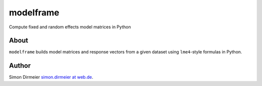 **********
modelframe
**********

Compute fixed and random effects model matrices in Python

About
=====

``modelframe`` builds model matrices and response vectors from a given
dataset using ``lme4``-style formulas in Python.

Author
======

Simon Dirmeier `simon.dirmeier at web.de <mailto:simon.dirmeier @ web.de>`_.
